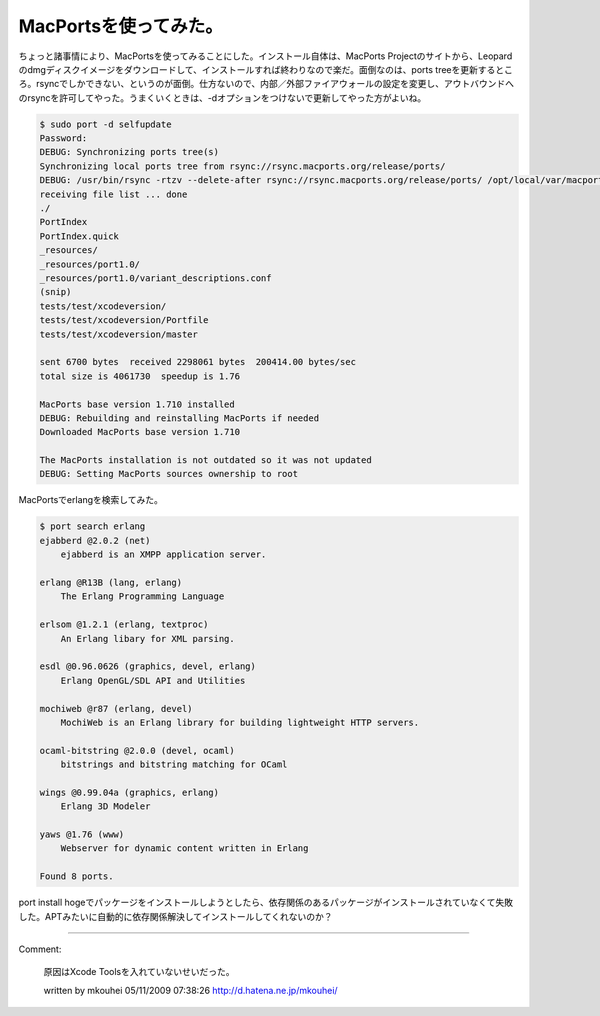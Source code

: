 ﻿MacPortsを使ってみた。
##############################


ちょっと諸事情により、MacPortsを使ってみることにした。インストール自体は、MacPorts Projectのサイトから、Leopardのdmgディスクイメージをダウンロードして、インストールすれば終わりなので楽だ。面倒なのは、ports treeを更新するところ。rsyncでしかできない、というのが面倒。仕方ないので、内部／外部ファイアウォールの設定を変更し、アウトバウンドへのrsyncを許可してやった。うまくいくときは、-dオプションをつけないで更新してやった方がよいね。

.. code-block:: none

   $ sudo port -d selfupdate
   Password:
   DEBUG: Synchronizing ports tree(s)
   Synchronizing local ports tree from rsync://rsync.macports.org/release/ports/
   DEBUG: /usr/bin/rsync -rtzv --delete-after rsync://rsync.macports.org/release/ports/ /opt/local/var/macports/sources/rsync.macports.org/release/ports
   receiving file list ... done
   ./
   PortIndex
   PortIndex.quick
   _resources/
   _resources/port1.0/
   _resources/port1.0/variant_descriptions.conf
   (snip)
   tests/test/xcodeversion/
   tests/test/xcodeversion/Portfile
   tests/test/xcodeversion/master
   
   sent 6700 bytes  received 2298061 bytes  200414.00 bytes/sec
   total size is 4061730  speedup is 1.76
   
   MacPorts base version 1.710 installed
   DEBUG: Rebuilding and reinstalling MacPorts if needed
   Downloaded MacPorts base version 1.710
   
   The MacPorts installation is not outdated so it was not updated
   DEBUG: Setting MacPorts sources ownership to root


MacPortsでerlangを検索してみた。

.. code-block:: none

   $ port search erlang
   ejabberd @2.0.2 (net)
       ejabberd is an XMPP application server.
   
   erlang @R13B (lang, erlang)
       The Erlang Programming Language
   
   erlsom @1.2.1 (erlang, textproc)
       An Erlang libary for XML parsing.
   
   esdl @0.96.0626 (graphics, devel, erlang)
       Erlang OpenGL/SDL API and Utilities
   
   mochiweb @r87 (erlang, devel)
       MochiWeb is an Erlang library for building lightweight HTTP servers.
   
   ocaml-bitstring @2.0.0 (devel, ocaml)
       bitstrings and bitstring matching for OCaml
   
   wings @0.99.04a (graphics, erlang)
       Erlang 3D Modeler
   
   yaws @1.76 (www)
       Webserver for dynamic content written in Erlang
   
   Found 8 ports.


port install hogeでパッケージをインストールしようとしたら、依存関係のあるパッケージがインストールされていなくて失敗した。APTみたいに自動的に依存関係解決してインストールしてくれないのか？



.. author:: mkouhei
.. categories:: MacBook, 
.. tags::


----

Comment:

	原因はXcode Toolsを入れていないせいだった。

	written by  mkouhei
	05/11/2009 07:38:26
	http://d.hatena.ne.jp/mkouhei/

